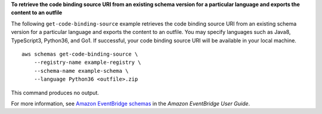 **To retrieve the code binding source URI from an existing schema version for a particular language and exports the content to an outfile**

The following ``get-code-binding-source`` example retrieves the code binding source URI from an existing schema version for a particular language and exports the content to an outfile. You may specify languages such as Java8, TypeScript3, Python36, and Go1. If successful, your code binding source URI will be available in your local machine. ::

    aws schemas get-code-binding-source \
        --registry-name example-registry \ 
        --schema-name example-schema \
        --language Python36 <outfile>.zip 
        
This command produces no output.

For more information, see `Amazon EventBridge schemas <https://docs.aws.amazon.com/eventbridge/latest/userguide/eb-schema.html>`__ in the *Amazon EventBridge User Guide*.